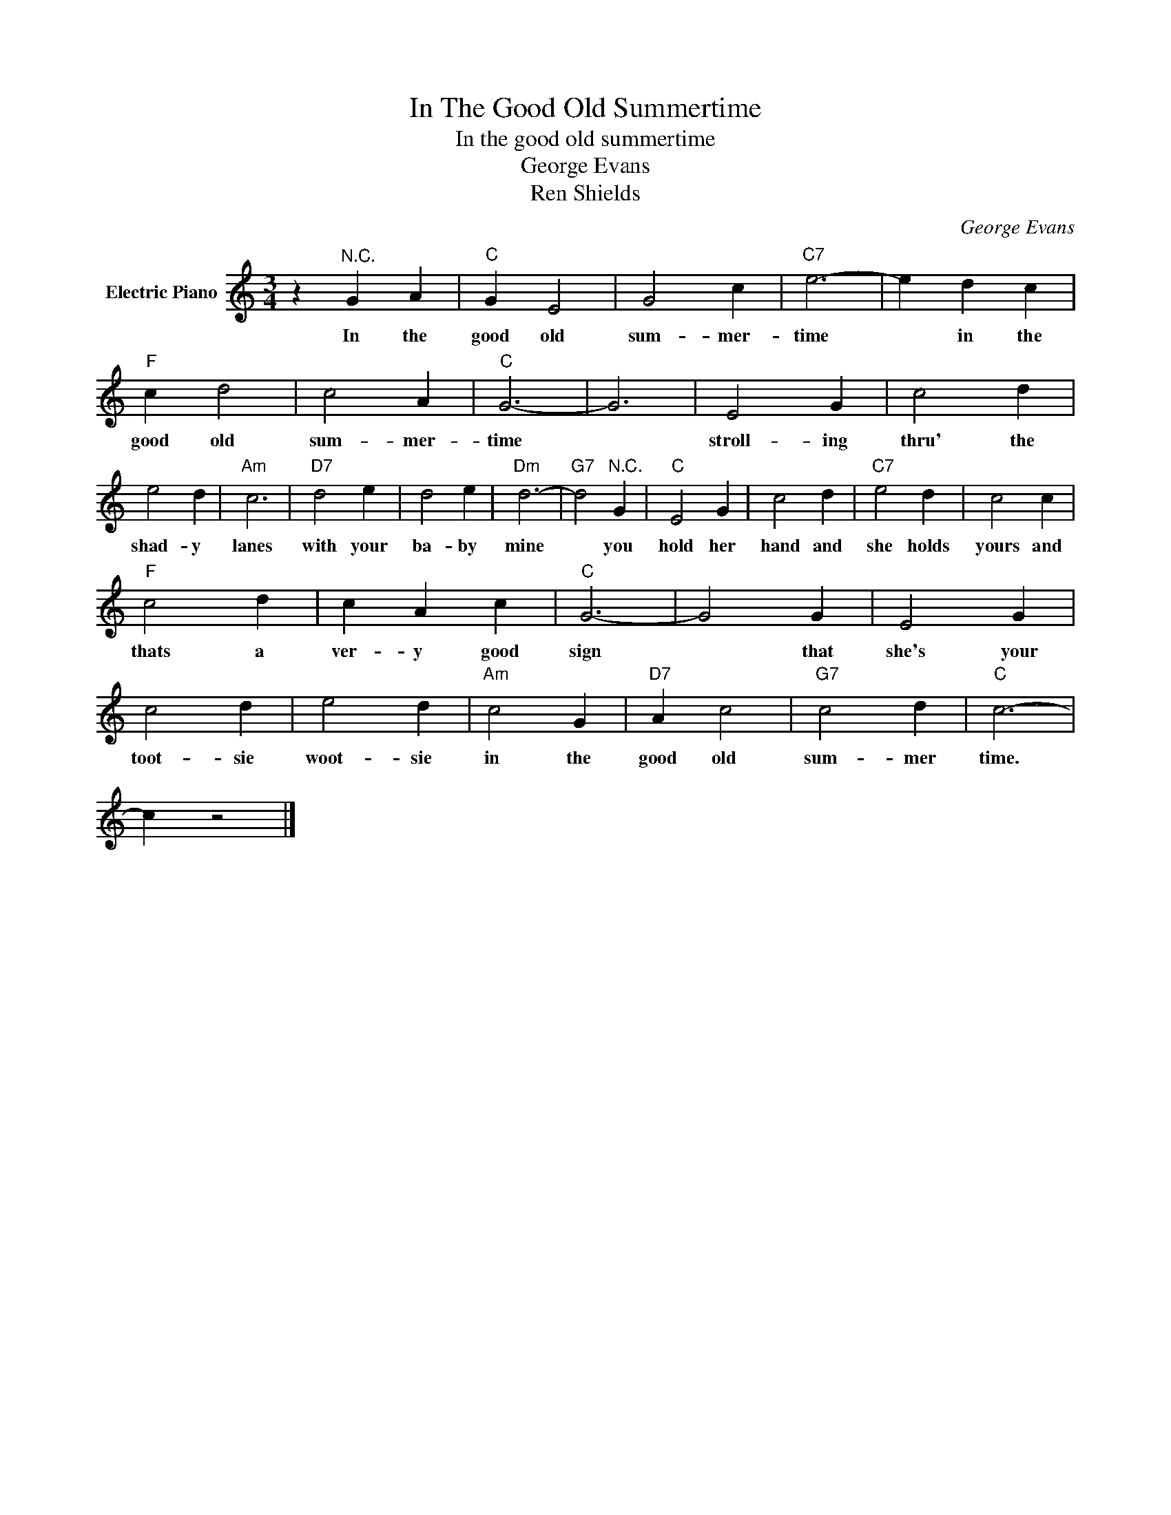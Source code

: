 X:1
T:In The Good Old Summertime
T:In the good old summertime
T:George Evans
T:Ren Shields
C:George Evans
Z:All Rights Reserved
L:1/4
M:3/4
K:C
V:1 treble nm="Electric Piano"
%%MIDI program 4
V:1
 z"^N.C." G A |"C" G E2 | G2 c |"C7" e3- | e d c |"F" c d2 | c2 A |"C" G3- | G3 | E2 G | c2 d | %11
w: In the|good old|sum- mer-|time|* in the|good old|sum- mer-|time||stroll- ing|thru' the|
 e2 d |"Am" c3 |"D7" d2 e | d2 e |"Dm" d3- |"G7" d2"^N.C." G |"C" E2 G | c2 d |"C7" e2 d | c2 c | %21
w: shad- y|lanes|with your|ba- by|mine|* you|hold her|hand and|she holds|yours and|
"F" c2 d | c A c |"C" G3- | G2 G | E2 G | c2 d | e2 d |"Am" c2 G |"D7" A c2 |"G7" c2 d |"C" c3- | %32
w: thats a|ver- y good|sign|* that|she's your|toot- sie|woot- sie|in the|good old|sum- mer|time.|
 c z2 |] %33
w: |

